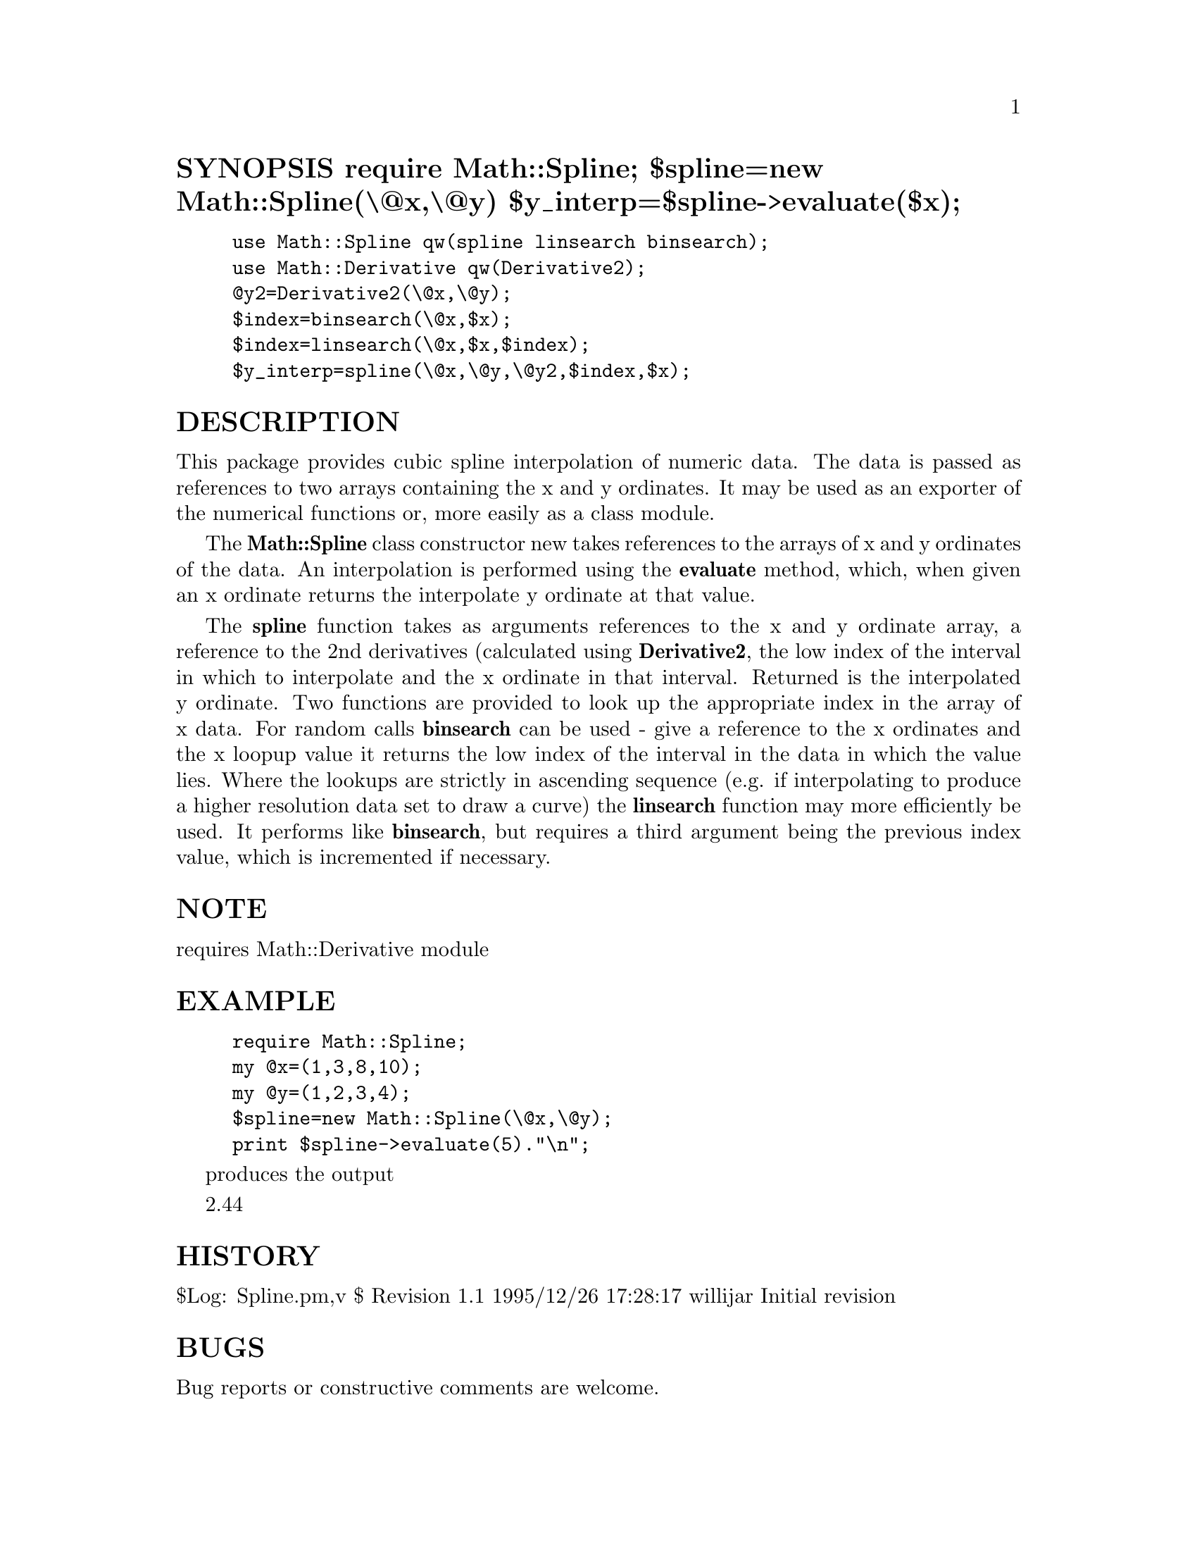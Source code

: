 @node Math/Spline, Math/Trig, Math/PRSG, Module List
@unnumberedsec SYNOPSIS          require Math::Spline;     $spline=new Math::Spline(\@@x,\@@y)     $y_interp=$spline->evaluate($x);

@example
use Math::Spline qw(spline linsearch binsearch);
use Math::Derivative qw(Derivative2);
@@y2=Derivative2(\@@x,\@@y);
$index=binsearch(\@@x,$x);
$index=linsearch(\@@x,$x,$index);
$y_interp=spline(\@@x,\@@y,\@@y2,$index,$x);
@end example

@unnumberedsec DESCRIPTION

This package provides cubic spline interpolation of numeric data. The
data is passed as references to two arrays containing the x and y
ordinates. It may be used as an exporter of the numerical functions
or, more easily as a class module.

The @strong{Math::Spline} class constructor new takes references to the
arrays of x and y ordinates of the data. An interpolation is performed
using the @strong{evaluate} method, which, when given an x ordinate returns
the interpolate y ordinate at that value.

The @strong{spline} function takes as arguments references to the x and y
ordinate array, a reference to the 2nd derivatives (calculated using
@strong{Derivative2}, the low index of the interval in which to interpolate
and the x ordinate in that interval. Returned is the interpolated y
ordinate. Two functions are provided to look up the appropriate index
in the array of x data. For random calls @strong{binsearch} can be used -
give a reference to the x ordinates and the x loopup value it returns
the low index of the interval in the data in which the value
lies. Where the lookups are strictly in ascending sequence (e.g. if
interpolating to produce a higher resolution data set to draw a curve)
the @strong{linsearch} function may more efficiently be used. It performs
like @strong{binsearch}, but requires a third argument being the previous
index value, which is incremented if necessary.

@unnumberedsec NOTE

requires Math::Derivative module

@unnumberedsec EXAMPLE

@example
require Math::Spline;
my @@x=(1,3,8,10);
my @@y=(1,2,3,4);						    
$spline=new Math::Spline(\@@x,\@@y);
print $spline->evaluate(5)."\n";
@end example

produces the output

2.44    						   

@unnumberedsec HISTORY

$Log: Spline.pm,v $
Revision 1.1  1995/12/26 17:28:17  willijar
Initial revision

@unnumberedsec BUGS

Bug reports or constructive comments are welcome.

@unnumberedsec AUTHOR

John A.R. Williams <J.A.R.Williams@@aston.ac.uk>

@unnumberedsec SEE ALSO

"Numerical Recipies: The Art of Scientific Computing"
W.H. Press, B.P. Flannery, S.A. Teukolsky, W.T. Vetterling.
Cambridge University Press. ISBN 0 521 30811 9.

